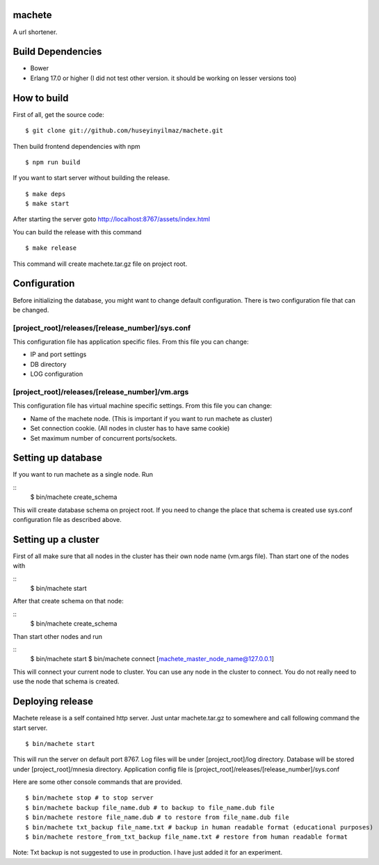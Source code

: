 machete
=======
A url shortener.

Build Dependencies
==================

* Bower
* Erlang 17.0 or higher
  (I did not test other version. it should be working on lesser versions too)

How to build
============

First of all, get the source code:

::

   $ git clone git://github.com/huseyinyilmaz/machete.git

Then build frontend dependencies with npm

::

   $ npm run build

If you want to start server without building the release.

::

    $ make deps
    $ make start

After starting the server goto http://localhost:8767/assets/index.html


You can build the release with this command

::

   $ make release

This command will create machete.tar.gz file on project root.

Configuration
=============

Before initializing the database, you might want to change default configuration. There is two configuration file that can be changed.

[project_root]/releases/[release_number]/sys.conf
-------------------------------------------------
This configuration file has application specific files. From this file you can change:

* IP and port settings
* DB directory
* LOG configuration

[project_root]/releases/[release_number]/vm.args
-------------------------------------------------
This configuration file has virtual machine specific settings. From this file you can change:

* Name of the machete node. (This is important if you want to run machete as cluster)
* Set connection cookie. (All nodes in cluster has to have same cookie)
* Set maximum number of concurrent ports/sockets.

Setting up database
===================

If you want to run machete as a single node. Run

::
   $ bin/machete create_schema

This will create database schema on project root. If you need to change the place that schema is created use sys.conf configuration file as described above.

Setting up a cluster
====================

First of all make sure that all nodes in the cluster has their own node name (vm.args file). Than start one of the nodes with

::
   $ bin/machete start

After that create schema on that node:

::
   $ bin/machete create_schema

Than start other nodes and run

::
   $ bin/machete start
   $ bin/machete connect [machete_master_node_name@127.0.0.1]

This will connect your current node to cluster. You can use any node in the cluster to connect. You do not really need to use the node that schema is created.

Deploying release
=================

Machete release is a self contained http server. Just untar machete.tar.gz to somewhere and call following command the start server.

::

    $ bin/machete start

This will run the server on default port 8767. Log files will be under [project_root]/log directory. Database will be stored under [project_root]/mnesia directory. Application config file is [project_root]/releases/[release_number]/sys.conf

Here are some other console commands that are provided.

::

   $ bin/machete stop # to stop server
   $ bin/machete backup file_name.dub # to backup to file_name.dub file
   $ bin/machete restore file_name.dub # to restore from file_name.dub file
   $ bin/machete txt_backup file_name.txt # backup in human readable format (educational purposes)
   $ bin/machete restore_from_txt_backup file_name.txt # restore from human readable format

Note: Txt backup is not suggested to use in production. I have just added it for an experiment.
